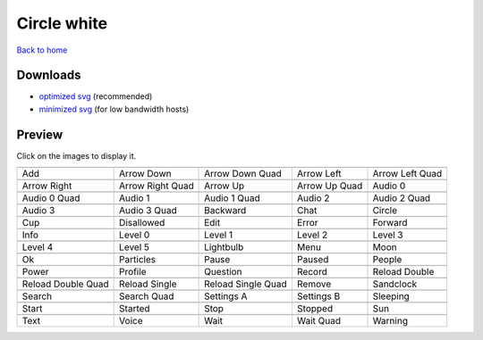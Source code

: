 Circle white
============

`Back to home <README.rst>`__

Downloads
---------

- `optimized svg <https://github.com/IceflowRE/simple-icons/releases/download/latest/circle-white-optimized.zip>`__ (recommended)
- `minimized svg <https://github.com/IceflowRE/simple-icons/releases/download/latest/circle-white-minimized.zip>`__ (for low bandwidth hosts)

Preview
-------

Click on the images to display it.

========  ========  ========  ========  ========  
|svg000|  |svg001|  |svg002|  |svg003|  |svg004|
|dsc000|  |dsc001|  |dsc002|  |dsc003|  |dsc004|
|svg005|  |svg006|  |svg007|  |svg008|  |svg009|
|dsc005|  |dsc006|  |dsc007|  |dsc008|  |dsc009|
|svg010|  |svg011|  |svg012|  |svg013|  |svg014|
|dsc010|  |dsc011|  |dsc012|  |dsc013|  |dsc014|
|svg015|  |svg016|  |svg017|  |svg018|  |svg019|
|dsc015|  |dsc016|  |dsc017|  |dsc018|  |dsc019|
|svg020|  |svg021|  |svg022|  |svg023|  |svg024|
|dsc020|  |dsc021|  |dsc022|  |dsc023|  |dsc024|
|svg025|  |svg026|  |svg027|  |svg028|  |svg029|
|dsc025|  |dsc026|  |dsc027|  |dsc028|  |dsc029|
|svg030|  |svg031|  |svg032|  |svg033|  |svg034|
|dsc030|  |dsc031|  |dsc032|  |dsc033|  |dsc034|
|svg035|  |svg036|  |svg037|  |svg038|  |svg039|
|dsc035|  |dsc036|  |dsc037|  |dsc038|  |dsc039|
|svg040|  |svg041|  |svg042|  |svg043|  |svg044|
|dsc040|  |dsc041|  |dsc042|  |dsc043|  |dsc044|
|svg045|  |svg046|  |svg047|  |svg048|  |svg049|
|dsc045|  |dsc046|  |dsc047|  |dsc048|  |dsc049|
|svg050|  |svg051|  |svg052|  |svg053|  |svg054|
|dsc050|  |dsc051|  |dsc052|  |dsc053|  |dsc054|
|svg055|  |svg056|  |svg057|  |svg058|  |svg059|
|dsc055|  |dsc056|  |dsc057|  |dsc058|  |dsc059|
|svg060|  |svg061|  |svg062|  |svg063|  |svg064|
|dsc060|  |dsc061|  |dsc062|  |dsc063|  |dsc064|
========  ========  ========  ========  ========  


.. |dsc000| replace:: Add
.. |svg000| image:: icons/circle-white/add.svg
    :width: 128px
    :target: icons/circle-white/add.svg
.. |dsc001| replace:: Arrow Down
.. |svg001| image:: icons/circle-white/arrow_down.svg
    :width: 128px
    :target: icons/circle-white/arrow_down.svg
.. |dsc002| replace:: Arrow Down Quad
.. |svg002| image:: icons/circle-white/arrow_down_quad.svg
    :width: 128px
    :target: icons/circle-white/arrow_down_quad.svg
.. |dsc003| replace:: Arrow Left
.. |svg003| image:: icons/circle-white/arrow_left.svg
    :width: 128px
    :target: icons/circle-white/arrow_left.svg
.. |dsc004| replace:: Arrow Left Quad
.. |svg004| image:: icons/circle-white/arrow_left_quad.svg
    :width: 128px
    :target: icons/circle-white/arrow_left_quad.svg
.. |dsc005| replace:: Arrow Right
.. |svg005| image:: icons/circle-white/arrow_right.svg
    :width: 128px
    :target: icons/circle-white/arrow_right.svg
.. |dsc006| replace:: Arrow Right Quad
.. |svg006| image:: icons/circle-white/arrow_right_quad.svg
    :width: 128px
    :target: icons/circle-white/arrow_right_quad.svg
.. |dsc007| replace:: Arrow Up
.. |svg007| image:: icons/circle-white/arrow_up.svg
    :width: 128px
    :target: icons/circle-white/arrow_up.svg
.. |dsc008| replace:: Arrow Up Quad
.. |svg008| image:: icons/circle-white/arrow_up_quad.svg
    :width: 128px
    :target: icons/circle-white/arrow_up_quad.svg
.. |dsc009| replace:: Audio 0
.. |svg009| image:: icons/circle-white/audio_0.svg
    :width: 128px
    :target: icons/circle-white/audio_0.svg
.. |dsc010| replace:: Audio 0 Quad
.. |svg010| image:: icons/circle-white/audio_0_quad.svg
    :width: 128px
    :target: icons/circle-white/audio_0_quad.svg
.. |dsc011| replace:: Audio 1
.. |svg011| image:: icons/circle-white/audio_1.svg
    :width: 128px
    :target: icons/circle-white/audio_1.svg
.. |dsc012| replace:: Audio 1 Quad
.. |svg012| image:: icons/circle-white/audio_1_quad.svg
    :width: 128px
    :target: icons/circle-white/audio_1_quad.svg
.. |dsc013| replace:: Audio 2
.. |svg013| image:: icons/circle-white/audio_2.svg
    :width: 128px
    :target: icons/circle-white/audio_2.svg
.. |dsc014| replace:: Audio 2 Quad
.. |svg014| image:: icons/circle-white/audio_2_quad.svg
    :width: 128px
    :target: icons/circle-white/audio_2_quad.svg
.. |dsc015| replace:: Audio 3
.. |svg015| image:: icons/circle-white/audio_3.svg
    :width: 128px
    :target: icons/circle-white/audio_3.svg
.. |dsc016| replace:: Audio 3 Quad
.. |svg016| image:: icons/circle-white/audio_3_quad.svg
    :width: 128px
    :target: icons/circle-white/audio_3_quad.svg
.. |dsc017| replace:: Backward
.. |svg017| image:: icons/circle-white/backward.svg
    :width: 128px
    :target: icons/circle-white/backward.svg
.. |dsc018| replace:: Chat
.. |svg018| image:: icons/circle-white/chat.svg
    :width: 128px
    :target: icons/circle-white/chat.svg
.. |dsc019| replace:: Circle
.. |svg019| image:: icons/circle-white/circle.svg
    :width: 128px
    :target: icons/circle-white/circle.svg
.. |dsc020| replace:: Cup
.. |svg020| image:: icons/circle-white/cup.svg
    :width: 128px
    :target: icons/circle-white/cup.svg
.. |dsc021| replace:: Disallowed
.. |svg021| image:: icons/circle-white/disallowed.svg
    :width: 128px
    :target: icons/circle-white/disallowed.svg
.. |dsc022| replace:: Edit
.. |svg022| image:: icons/circle-white/edit.svg
    :width: 128px
    :target: icons/circle-white/edit.svg
.. |dsc023| replace:: Error
.. |svg023| image:: icons/circle-white/error.svg
    :width: 128px
    :target: icons/circle-white/error.svg
.. |dsc024| replace:: Forward
.. |svg024| image:: icons/circle-white/forward.svg
    :width: 128px
    :target: icons/circle-white/forward.svg
.. |dsc025| replace:: Info
.. |svg025| image:: icons/circle-white/info.svg
    :width: 128px
    :target: icons/circle-white/info.svg
.. |dsc026| replace:: Level 0
.. |svg026| image:: icons/circle-white/level_0.svg
    :width: 128px
    :target: icons/circle-white/level_0.svg
.. |dsc027| replace:: Level 1
.. |svg027| image:: icons/circle-white/level_1.svg
    :width: 128px
    :target: icons/circle-white/level_1.svg
.. |dsc028| replace:: Level 2
.. |svg028| image:: icons/circle-white/level_2.svg
    :width: 128px
    :target: icons/circle-white/level_2.svg
.. |dsc029| replace:: Level 3
.. |svg029| image:: icons/circle-white/level_3.svg
    :width: 128px
    :target: icons/circle-white/level_3.svg
.. |dsc030| replace:: Level 4
.. |svg030| image:: icons/circle-white/level_4.svg
    :width: 128px
    :target: icons/circle-white/level_4.svg
.. |dsc031| replace:: Level 5
.. |svg031| image:: icons/circle-white/level_5.svg
    :width: 128px
    :target: icons/circle-white/level_5.svg
.. |dsc032| replace:: Lightbulb
.. |svg032| image:: icons/circle-white/lightbulb.svg
    :width: 128px
    :target: icons/circle-white/lightbulb.svg
.. |dsc033| replace:: Menu
.. |svg033| image:: icons/circle-white/menu.svg
    :width: 128px
    :target: icons/circle-white/menu.svg
.. |dsc034| replace:: Moon
.. |svg034| image:: icons/circle-white/moon.svg
    :width: 128px
    :target: icons/circle-white/moon.svg
.. |dsc035| replace:: Ok
.. |svg035| image:: icons/circle-white/ok.svg
    :width: 128px
    :target: icons/circle-white/ok.svg
.. |dsc036| replace:: Particles
.. |svg036| image:: icons/circle-white/particles.svg
    :width: 128px
    :target: icons/circle-white/particles.svg
.. |dsc037| replace:: Pause
.. |svg037| image:: icons/circle-white/pause.svg
    :width: 128px
    :target: icons/circle-white/pause.svg
.. |dsc038| replace:: Paused
.. |svg038| image:: icons/circle-white/paused.svg
    :width: 128px
    :target: icons/circle-white/paused.svg
.. |dsc039| replace:: People
.. |svg039| image:: icons/circle-white/people.svg
    :width: 128px
    :target: icons/circle-white/people.svg
.. |dsc040| replace:: Power
.. |svg040| image:: icons/circle-white/power.svg
    :width: 128px
    :target: icons/circle-white/power.svg
.. |dsc041| replace:: Profile
.. |svg041| image:: icons/circle-white/profile.svg
    :width: 128px
    :target: icons/circle-white/profile.svg
.. |dsc042| replace:: Question
.. |svg042| image:: icons/circle-white/question.svg
    :width: 128px
    :target: icons/circle-white/question.svg
.. |dsc043| replace:: Record
.. |svg043| image:: icons/circle-white/record.svg
    :width: 128px
    :target: icons/circle-white/record.svg
.. |dsc044| replace:: Reload Double
.. |svg044| image:: icons/circle-white/reload_double.svg
    :width: 128px
    :target: icons/circle-white/reload_double.svg
.. |dsc045| replace:: Reload Double Quad
.. |svg045| image:: icons/circle-white/reload_double_quad.svg
    :width: 128px
    :target: icons/circle-white/reload_double_quad.svg
.. |dsc046| replace:: Reload Single
.. |svg046| image:: icons/circle-white/reload_single.svg
    :width: 128px
    :target: icons/circle-white/reload_single.svg
.. |dsc047| replace:: Reload Single Quad
.. |svg047| image:: icons/circle-white/reload_single_quad.svg
    :width: 128px
    :target: icons/circle-white/reload_single_quad.svg
.. |dsc048| replace:: Remove
.. |svg048| image:: icons/circle-white/remove.svg
    :width: 128px
    :target: icons/circle-white/remove.svg
.. |dsc049| replace:: Sandclock
.. |svg049| image:: icons/circle-white/sandclock.svg
    :width: 128px
    :target: icons/circle-white/sandclock.svg
.. |dsc050| replace:: Search
.. |svg050| image:: icons/circle-white/search.svg
    :width: 128px
    :target: icons/circle-white/search.svg
.. |dsc051| replace:: Search Quad
.. |svg051| image:: icons/circle-white/search_quad.svg
    :width: 128px
    :target: icons/circle-white/search_quad.svg
.. |dsc052| replace:: Settings A
.. |svg052| image:: icons/circle-white/settings_a.svg
    :width: 128px
    :target: icons/circle-white/settings_a.svg
.. |dsc053| replace:: Settings B
.. |svg053| image:: icons/circle-white/settings_b.svg
    :width: 128px
    :target: icons/circle-white/settings_b.svg
.. |dsc054| replace:: Sleeping
.. |svg054| image:: icons/circle-white/sleeping.svg
    :width: 128px
    :target: icons/circle-white/sleeping.svg
.. |dsc055| replace:: Start
.. |svg055| image:: icons/circle-white/start.svg
    :width: 128px
    :target: icons/circle-white/start.svg
.. |dsc056| replace:: Started
.. |svg056| image:: icons/circle-white/started.svg
    :width: 128px
    :target: icons/circle-white/started.svg
.. |dsc057| replace:: Stop
.. |svg057| image:: icons/circle-white/stop.svg
    :width: 128px
    :target: icons/circle-white/stop.svg
.. |dsc058| replace:: Stopped
.. |svg058| image:: icons/circle-white/stopped.svg
    :width: 128px
    :target: icons/circle-white/stopped.svg
.. |dsc059| replace:: Sun
.. |svg059| image:: icons/circle-white/sun.svg
    :width: 128px
    :target: icons/circle-white/sun.svg
.. |dsc060| replace:: Text
.. |svg060| image:: icons/circle-white/text.svg
    :width: 128px
    :target: icons/circle-white/text.svg
.. |dsc061| replace:: Voice
.. |svg061| image:: icons/circle-white/voice.svg
    :width: 128px
    :target: icons/circle-white/voice.svg
.. |dsc062| replace:: Wait
.. |svg062| image:: icons/circle-white/wait.svg
    :width: 128px
    :target: icons/circle-white/wait.svg
.. |dsc063| replace:: Wait Quad
.. |svg063| image:: icons/circle-white/wait_quad.svg
    :width: 128px
    :target: icons/circle-white/wait_quad.svg
.. |dsc064| replace:: Warning
.. |svg064| image:: icons/circle-white/warning.svg
    :width: 128px
    :target: icons/circle-white/warning.svg

